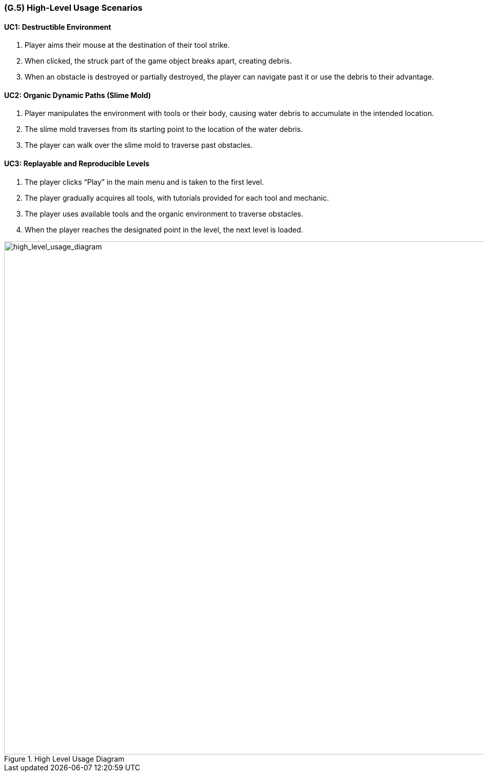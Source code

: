 [#g5,reftext=G.5]
=== (G.5) High-Level Usage Scenarios

==== UC1: Destructible Environment

1. Player aims their mouse at the destination of their tool strike.
2. When clicked, the struck part of the game object breaks apart, creating debris.
3. When an obstacle is destroyed or partially destroyed, the player can navigate past it or use the debris to their advantage.

==== UC2: Organic Dynamic Paths (Slime Mold)

1. Player manipulates the environment with tools or their body, causing water debris to accumulate in the intended location.
2. The slime mold traverses from its starting point to the location of the water debris.
3. The player can walk over the slime mold to traverse past obstacles.

==== UC3: Replayable and Reproducible Levels

1. The player clicks “Play” in the main menu and is taken to the first level.
2. The player gradually acquires all tools, with tutorials provided for each tool and mechanic.
3. The player uses available tools and the organic environment to traverse obstacles.
4. When the player reaches the designated point in the level, the next level is loaded.

[#high_level_usage_diagram]
.High Level Usage Diagram
image::images/high_level_usage_diagram.PNG[alt="high_level_usage_diagram", width=1000]



